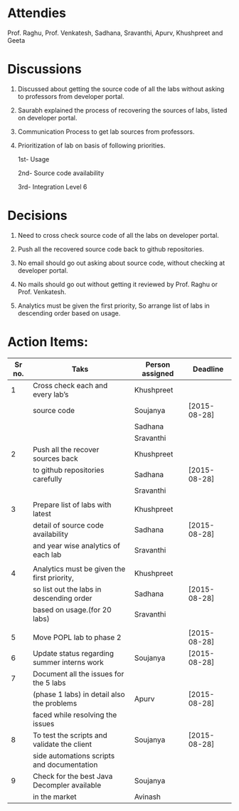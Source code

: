 #+Author: Khushpreet
#+Date:   <2015-08-25 Tuesday>

* Attendies
  Prof. Raghu, Prof. Venkatesh, Sadhana, Sravanthi, Apurv, Khushpreet and Geeta

* Discussions 

  1. Discussed about getting the source code of all the labs without
     asking to professors from developer portal. 

  2. Saurabh explained the process of recovering the sources of labs,
     listed on developer portal.
  
  3. Communication Process to get lab sources from professors.

  4. Prioritization of lab on basis of following priorities.

     1st- Usage
     
     2nd- Source code availability
     
     3rd- Integration Level 6

* Decisions

  1. Need to cross check source code of all the labs on developer
     portal.

  2. Push all the recovered source code back to github repositories.   

  3. No email should go out asking about source code, without checking
     at developer portal.

  4. No mails should go out without getting it reviewed by Prof. Raghu
     or Prof. Venkatesh.

  5. Analytics must be given the first priority, So arrange list of
     labs in descending order based on usage.

* Action Items:
  
|--------+---------------------------------------------+-----------------+--------------|
| Sr no. | Taks                                        | Person assigned | Deadline     |
|--------+---------------------------------------------+-----------------+--------------|
|      1 | Cross check each and every lab’s            | Khushpreet      |              |
|        | source code                                 | Soujanya        | [2015-08-28] |
|        |                                             | Sadhana         |              |
|        |                                             | Sravanthi       |              |
|--------+---------------------------------------------+-----------------+--------------|
|      2 | Push all the recover sources back           | Khushpreet      |              |
|        | to github repositories carefully            | Sadhana         | [2015-08-28] |
|        |                                             | Sravanthi       |              |
|        |                                             |                 |              |
|--------+---------------------------------------------+-----------------+--------------|
|      3 | Prepare list of labs with latest            | Khushpreet      |              |
|        | detail of source code availability          | Sadhana         | [2015-08-28] |
|        | and year wise analytics of each lab         | Sravanthi       |              |
|        |                                             |                 |              |
|--------+---------------------------------------------+-----------------+--------------|
|      4 | Analytics must be given the first priority, | Khushpreet      |              |
|        | so list out the labs in descending order    | Sadhana         | [2015-08-28] |
|        | based on usage.(for 20 labs)                | Sravanthi       |              |
|        |                                             |                 |              |
|--------+---------------------------------------------+-----------------+--------------|
|      5 | Move POPL lab to phase 2                    |                 | [2015-08-28] |
|--------+---------------------------------------------+-----------------+--------------|
|      6 | Update status regarding summer interns work | Soujanya        | [2015-08-28] |
|--------+---------------------------------------------+-----------------+--------------|
|      7 | Document all the issues for the 5 labs      |                 |              |
|        | (phase 1 labs) in detail also the problems  | Apurv           | [2015-08-28] |
|        | faced while resolving the issues            |                 |              |
|--------+---------------------------------------------+-----------------+--------------|
|      8 | To test the scripts and validate the client | Soujanya        | [2015-08-28] |
|        | side automations scripts and documentation  |                 |              |
|--------+---------------------------------------------+-----------------+--------------|
|      9 | Check for the best Java Decompler available | Soujanya        |              |
|        | in the market                               | Avinash         |              |
|--------+---------------------------------------------+-----------------+--------------|


